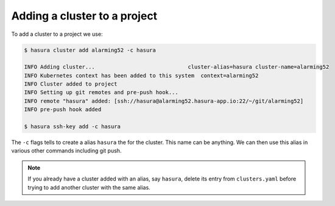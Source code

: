 .. .. meta::
   :description: Adding a Hasura cluster to a project
   :keywords: cluster, add

Adding a cluster to a project
=============================

To add a cluster to a project we use:

.. code-block:: bash

  $ hasura cluster add alarming52 -c hasura

  INFO Adding cluster...                             cluster-alias=hasura cluster-name=alarming52
  INFO Kubernetes context has been added to this system  context=alarming52
  INFO Cluster added to project
  INFO Setting up git remotes and pre-push hook...
  INFO remote "hasura" added: [ssh://hasura@alarming52.hasura-app.io:22/~/git/alarming52]
  INFO pre-push hook added

  $ hasura ssh-key add -c hasura


The ``-c`` flags tells to create a alias ``hasura`` the for the cluster. This
name can be anything. We can then use this alias in various other commands
including git push.

.. note::

  If you already have a cluster added with an alias, say ``hasura``, delete its entry from ``clusters.yaml`` before trying to add another cluster with the same alias.
